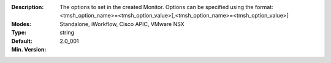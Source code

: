 :Description: The options to set in the created Monitor.  Options can be specified using the format: <tmsh_option_name>=<tmsh_option_value>[,<tmsh_option_name>=<tmsh_option_value>]
:Modes: Standalone, iWorkflow, Cisco APIC, VMware NSX
:Type: string
:Default: 
:Min. Version: 2.0_001
